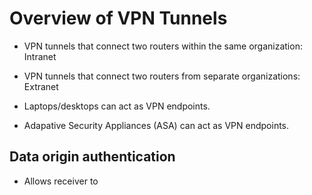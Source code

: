 * Overview of VPN Tunnels
- VPN tunnels that connect two routers within the same organization: Intranet
- VPN tunnels that connect two routers from separate organizations: Extranet

- Laptops/desktops can act as VPN endpoints.
- Adapative Security Appliances (ASA) can act as VPN endpoints.

** Data origin authentication
- Allows receiver to
